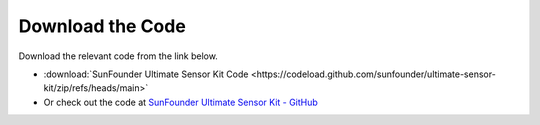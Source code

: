 Download the Code
========================

Download the relevant code from the link below.

* :download:`SunFounder Ultimate Sensor Kit Code <https://codeload.github.com/sunfounder/ultimate-sensor-kit/zip/refs/heads/main>`

* Or check out the code at `SunFounder Ultimate Sensor Kit - GitHub <https://github.com/sunfounder/ultimate-sensor-kit>`_

